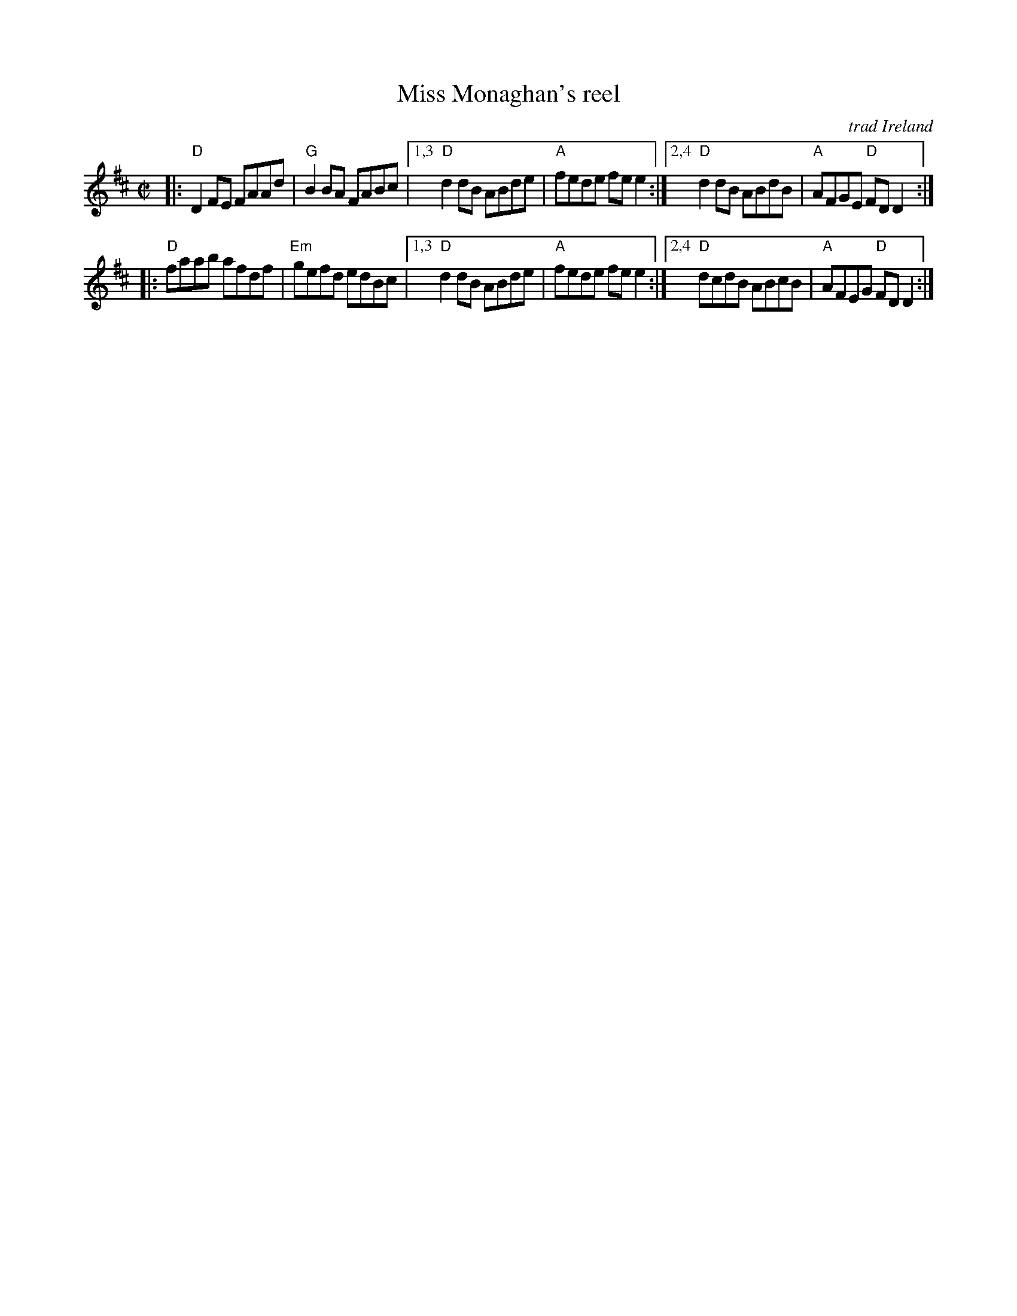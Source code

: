 X: 1
T: Miss Monaghan's reel
C: trad Ireland
R: reel
Z: 2020 John Chambers <jc:trillian.mit.edu>
S: https://www.facebook.com/groups/Fiddletuneoftheday/
S: https://www.facebook.com/groups/Fiddletuneoftheday/photos/
M: C|
L: 1/8
K: D
|:\
"D"D2FE FAAd | "G"B2BA FABc |\
[1,3 "D"d2dB ABde | "A"fede fee2 :|\
[2,4 "D"d2dB ABdB | "A"AFGE "D"FDD2 :|
|:\
"D"faab afdf | "Em"gefd edBc |\
[1,3 "D"d2dB ABde | "A"fede fee2 :|\
[2,4 "D"dcdB ABcB | "A"AFEG "D"FDD2 :|
